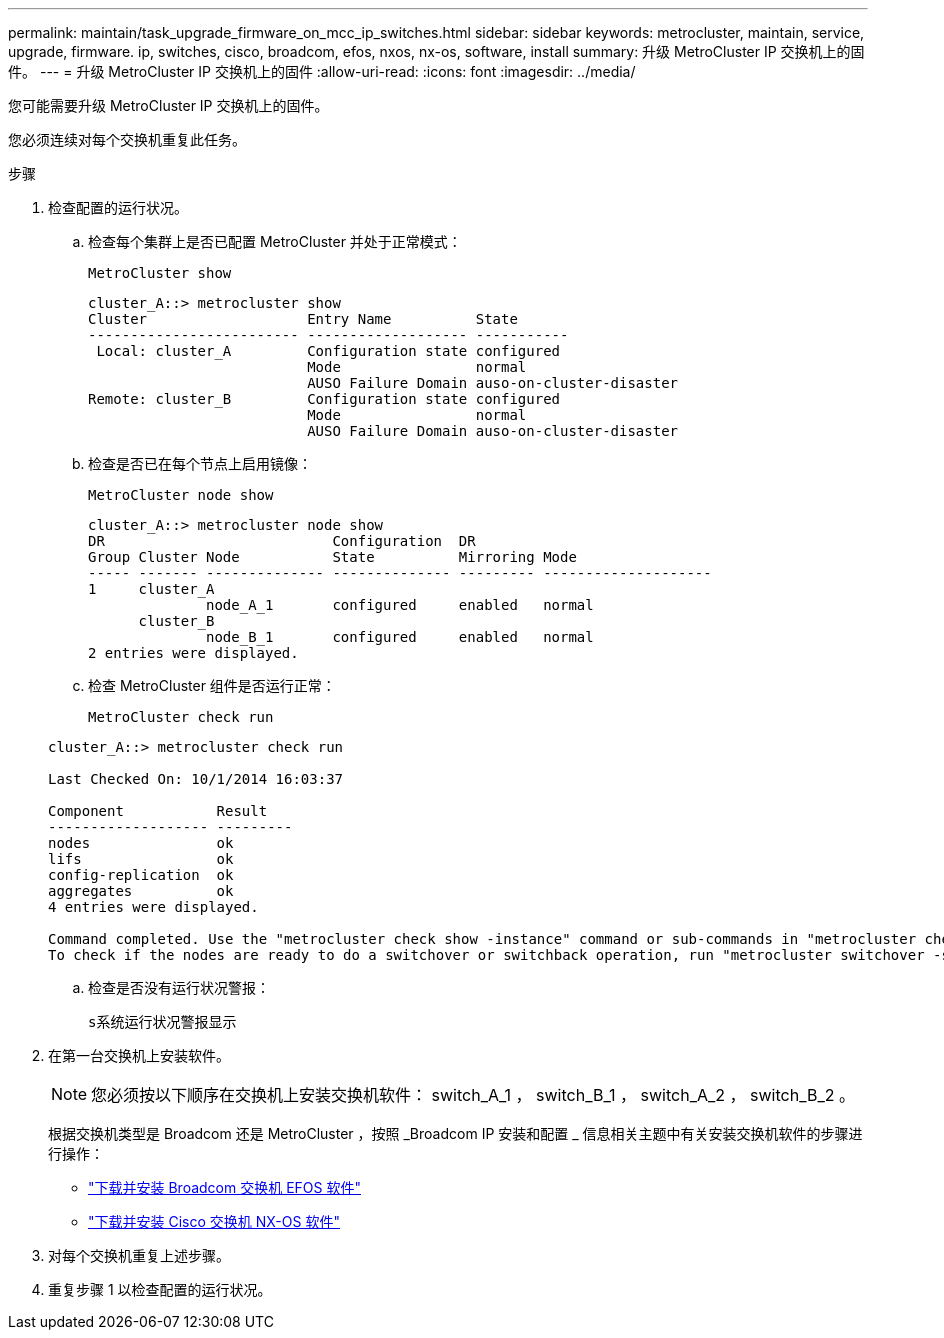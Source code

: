 ---
permalink: maintain/task_upgrade_firmware_on_mcc_ip_switches.html 
sidebar: sidebar 
keywords: metrocluster, maintain, service, upgrade, firmware. ip, switches, cisco, broadcom, efos, nxos, nx-os, software, install 
summary: 升级 MetroCluster IP 交换机上的固件。 
---
= 升级 MetroCluster IP 交换机上的固件
:allow-uri-read: 
:icons: font
:imagesdir: ../media/


[role="lead"]
您可能需要升级 MetroCluster IP 交换机上的固件。

您必须连续对每个交换机重复此任务。

.步骤
. 检查配置的运行状况。
+
.. 检查每个集群上是否已配置 MetroCluster 并处于正常模式：
+
`MetroCluster show`

+
[listing]
----
cluster_A::> metrocluster show
Cluster                   Entry Name          State
------------------------- ------------------- -----------
 Local: cluster_A         Configuration state configured
                          Mode                normal
                          AUSO Failure Domain auso-on-cluster-disaster
Remote: cluster_B         Configuration state configured
                          Mode                normal
                          AUSO Failure Domain auso-on-cluster-disaster
----
.. 检查是否已在每个节点上启用镜像：
+
`MetroCluster node show`

+
[listing]
----
cluster_A::> metrocluster node show
DR                           Configuration  DR
Group Cluster Node           State          Mirroring Mode
----- ------- -------------- -------------- --------- --------------------
1     cluster_A
              node_A_1       configured     enabled   normal
      cluster_B
              node_B_1       configured     enabled   normal
2 entries were displayed.
----
.. 检查 MetroCluster 组件是否运行正常：
+
`MetroCluster check run`

+
[listing]
----
cluster_A::> metrocluster check run

Last Checked On: 10/1/2014 16:03:37

Component           Result
------------------- ---------
nodes               ok
lifs                ok
config-replication  ok
aggregates          ok
4 entries were displayed.

Command completed. Use the "metrocluster check show -instance" command or sub-commands in "metrocluster check" directory for detailed results.
To check if the nodes are ready to do a switchover or switchback operation, run "metrocluster switchover -simulate" or "metrocluster switchback -simulate", respectively.
----
.. 检查是否没有运行状况警报：
+
`s系统运行状况警报显示`



. 在第一台交换机上安装软件。
+

NOTE: 您必须按以下顺序在交换机上安装交换机软件： switch_A_1 ， switch_B_1 ， switch_A_2 ， switch_B_2 。

+
根据交换机类型是 Broadcom 还是 MetroCluster ，按照 _Broadcom IP 安装和配置 _ 信息相关主题中有关安装交换机软件的步骤进行操作：

+
** link:../install-ip/task_switch_config_broadcom.html#downloading-and-installing-the-broadcom-switch-efos-software["下载并安装 Broadcom 交换机 EFOS 软件"]
** link:../install-ip/task_switch_config_cisco.html#downloading-and-installing-the-cisco-switch-nx-os-software["下载并安装 Cisco 交换机 NX-OS 软件"]


. 对每个交换机重复上述步骤。
. 重复步骤 1 以检查配置的运行状况。

